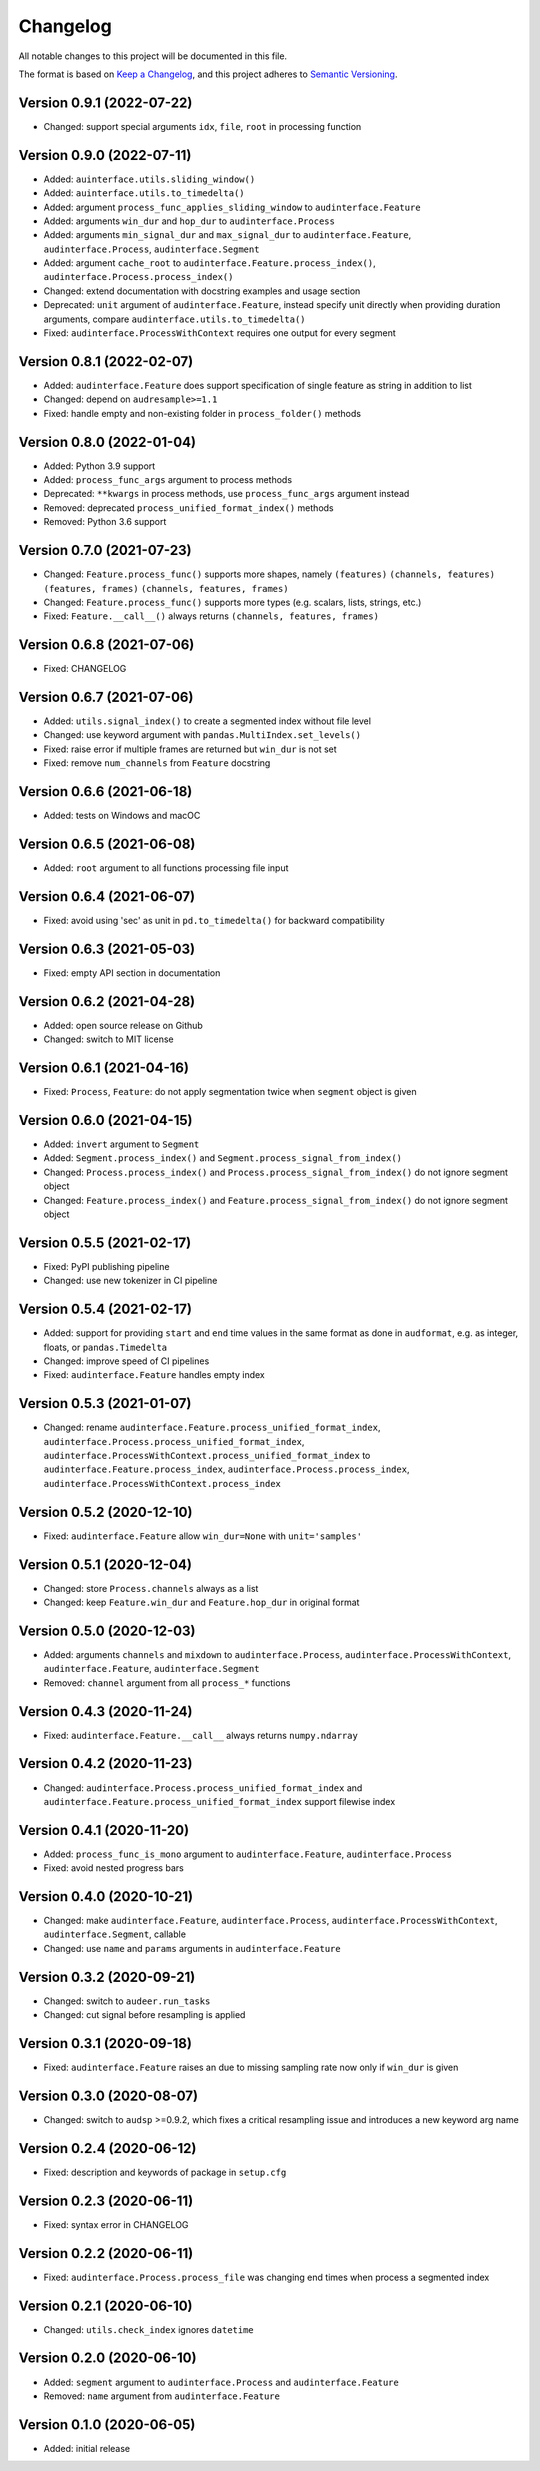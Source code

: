 Changelog
=========

All notable changes to this project will be documented in this file.

The format is based on `Keep a Changelog`_,
and this project adheres to `Semantic Versioning`_.


Version 0.9.1 (2022-07-22)
--------------------------

* Changed: support special arguments
  ``idx``,
  ``file``,
  ``root``
  in processing function


Version 0.9.0 (2022-07-11)
--------------------------

* Added: ``auinterface.utils.sliding_window()``
* Added: ``auinterface.utils.to_timedelta()``
* Added: argument
  ``process_func_applies_sliding_window``
  to
  ``audinterface.Feature``
* Added: arguments
  ``win_dur`` and ``hop_dur``
  to
  ``audinterface.Process``
* Added: arguments
  ``min_signal_dur`` and ``max_signal_dur``
  to
  ``audinterface.Feature``,
  ``audinterface.Process``,
  ``audinterface.Segment``
* Added: argument
  ``cache_root``
  to
  ``audinterface.Feature.process_index()``,
  ``audinterface.Process.process_index()``
* Changed: extend documentation with docstring examples and usage section
* Deprecated: ``unit`` argument of ``audinterface.Feature``,
  instead specify unit directly when providing duration arguments,
  compare ``audinterface.utils.to_timedelta()``
* Fixed: ``audinterface.ProcessWithContext``
  requires one output for every segment


Version 0.8.1 (2022-02-07)
--------------------------

* Added: ``audinterface.Feature`` does support
  specification of single feature as string
  in addition to list
* Changed: depend on ``audresample>=1.1``
* Fixed: handle empty and non-existing folder
  in ``process_folder()`` methods


Version 0.8.0 (2022-01-04)
--------------------------

* Added: Python 3.9 support
* Added: ``process_func_args`` argument to process methods
* Deprecated: ``**kwargs`` in process methods,
  use ``process_func_args`` argument instead
* Removed: deprecated ``process_unified_format_index()`` methods
* Removed: Python 3.6 support


Version 0.7.0 (2021-07-23)
--------------------------

* Changed: ``Feature.process_func()`` supports more shapes, namely
  ``(features)``
  ``(channels, features)``
  ``(features, frames)``
  ``(channels, features, frames)``
* Changed: ``Feature.process_func()`` supports more types
  (e.g. scalars, lists, strings, etc.)
* Fixed: ``Feature.__call__()`` always returns ``(channels, features, frames)``


Version 0.6.8 (2021-07-06)
--------------------------

* Fixed: CHANGELOG


Version 0.6.7 (2021-07-06)
--------------------------

* Added: ``utils.signal_index()`` to create a segmented index without file level
* Changed: use keyword argument with ``pandas.MultiIndex.set_levels()``
* Fixed: raise error if multiple frames are returned but ``win_dur`` is not set
* Fixed: remove ``num_channels`` from ``Feature`` docstring


Version 0.6.6 (2021-06-18)
--------------------------

* Added: tests on Windows and macOC


Version 0.6.5 (2021-06-08)
--------------------------

* Added: ``root`` argument to all functions processing file input


Version 0.6.4 (2021-06-07)
--------------------------

* Fixed: avoid using 'sec' as unit in ``pd.to_timedelta()`` for backward compatibility


Version 0.6.3 (2021-05-03)
--------------------------

* Fixed: empty API section in documentation


Version 0.6.2 (2021-04-28)
--------------------------

* Added: open source release on Github
* Changed: switch to MIT license


Version 0.6.1 (2021-04-16)
--------------------------

* Fixed: ``Process``, ``Feature``: do not apply segmentation twice when ``segment`` object is given


Version 0.6.0 (2021-04-15)
--------------------------

* Added: ``invert`` argument to ``Segment``
* Added: ``Segment.process_index()`` and ``Segment.process_signal_from_index()``
* Changed: ``Process.process_index()`` and ``Process.process_signal_from_index()`` do not ignore segment object
* Changed: ``Feature.process_index()`` and ``Feature.process_signal_from_index()`` do not ignore segment object


Version 0.5.5 (2021-02-17)
--------------------------

* Fixed: PyPI publishing pipeline
* Changed: use new tokenizer in CI pipeline


Version 0.5.4 (2021-02-17)
--------------------------

* Added: support for providing ``start`` and ``end`` time values
  in the same format as done in ``audformat``,
  e.g. as integer, floats, or ``pandas.Timedelta``
* Changed: improve speed of CI pipelines
* Fixed: ``audinterface.Feature`` handles empty index


Version 0.5.3 (2021-01-07)
--------------------------

* Changed: rename
  ``audinterface.Feature.process_unified_format_index``,
  ``audinterface.Process.process_unified_format_index``,
  ``audinterface.ProcessWithContext.process_unified_format_index``
  to
  ``audinterface.Feature.process_index``,
  ``audinterface.Process.process_index``,
  ``audinterface.ProcessWithContext.process_index``


Version 0.5.2 (2020-12-10)
--------------------------

* Fixed: ``audinterface.Feature`` allow
  ``win_dur=None`` with ``unit='samples'``


Version 0.5.1 (2020-12-04)
--------------------------

* Changed: store ``Process.channels`` always as a list
* Changed: keep ``Feature.win_dur`` and ``Feature.hop_dur`` in original format


Version 0.5.0 (2020-12-03)
--------------------------

* Added: arguments ``channels`` and ``mixdown`` to
  ``audinterface.Process``,
  ``audinterface.ProcessWithContext``,
  ``audinterface.Feature``,
  ``audinterface.Segment``
* Removed: ``channel`` argument from all ``process_*`` functions


Version 0.4.3 (2020-11-24)
--------------------------

* Fixed: ``audinterface.Feature.__call__``
  always returns ``numpy.ndarray``


Version 0.4.2 (2020-11-23)
--------------------------

* Changed: ``audinterface.Process.process_unified_format_index`` and
  ``audinterface.Feature.process_unified_format_index``
  support filewise index


Version 0.4.1 (2020-11-20)
--------------------------

* Added: ``process_func_is_mono`` argument to
  ``audinterface.Feature``,
  ``audinterface.Process``
* Fixed: avoid nested progress bars


Version 0.4.0 (2020-10-21)
--------------------------

* Changed: make
  ``audinterface.Feature``,
  ``audinterface.Process``,
  ``audinterface.ProcessWithContext``,
  ``audinterface.Segment``,
  callable
* Changed: use ``name`` and ``params`` arguments
  in ``audinterface.Feature``


Version 0.3.2 (2020-09-21)
--------------------------

* Changed: switch to ``audeer.run_tasks``
* Changed: cut signal before resampling is applied


Version 0.3.1 (2020-09-18)
--------------------------

* Fixed: ``audinterface.Feature`` raises an due to missing sampling rate
  now only if ``win_dur`` is given


Version 0.3.0 (2020-08-07)
--------------------------

* Changed: switch to ``audsp`` >=0.9.2, which fixes a critical resampling
  issue and introduces a new keyword arg name


Version 0.2.4 (2020-06-12)
--------------------------

* Fixed: description and keywords of package in ``setup.cfg``


Version 0.2.3 (2020-06-11)
--------------------------

* Fixed: syntax error in CHANGELOG


Version 0.2.2 (2020-06-11)
--------------------------

* Fixed: ``audinterface.Process.process_file`` was changing end times
  when process a segmented index


Version 0.2.1 (2020-06-10)
--------------------------

* Changed: ``utils.check_index`` ignores ``datetime``


Version 0.2.0 (2020-06-10)
--------------------------

* Added: ``segment`` argument to ``audinterface.Process`` and ``audinterface.Feature``
* Removed: ``name`` argument from ``audinterface.Feature``


Version 0.1.0 (2020-06-05)
--------------------------

* Added: initial release


.. _Keep a Changelog:
    https://keepachangelog.com/en/1.0.0/
.. _Semantic Versioning:
    https://semver.org/spec/v2.0.0.html
